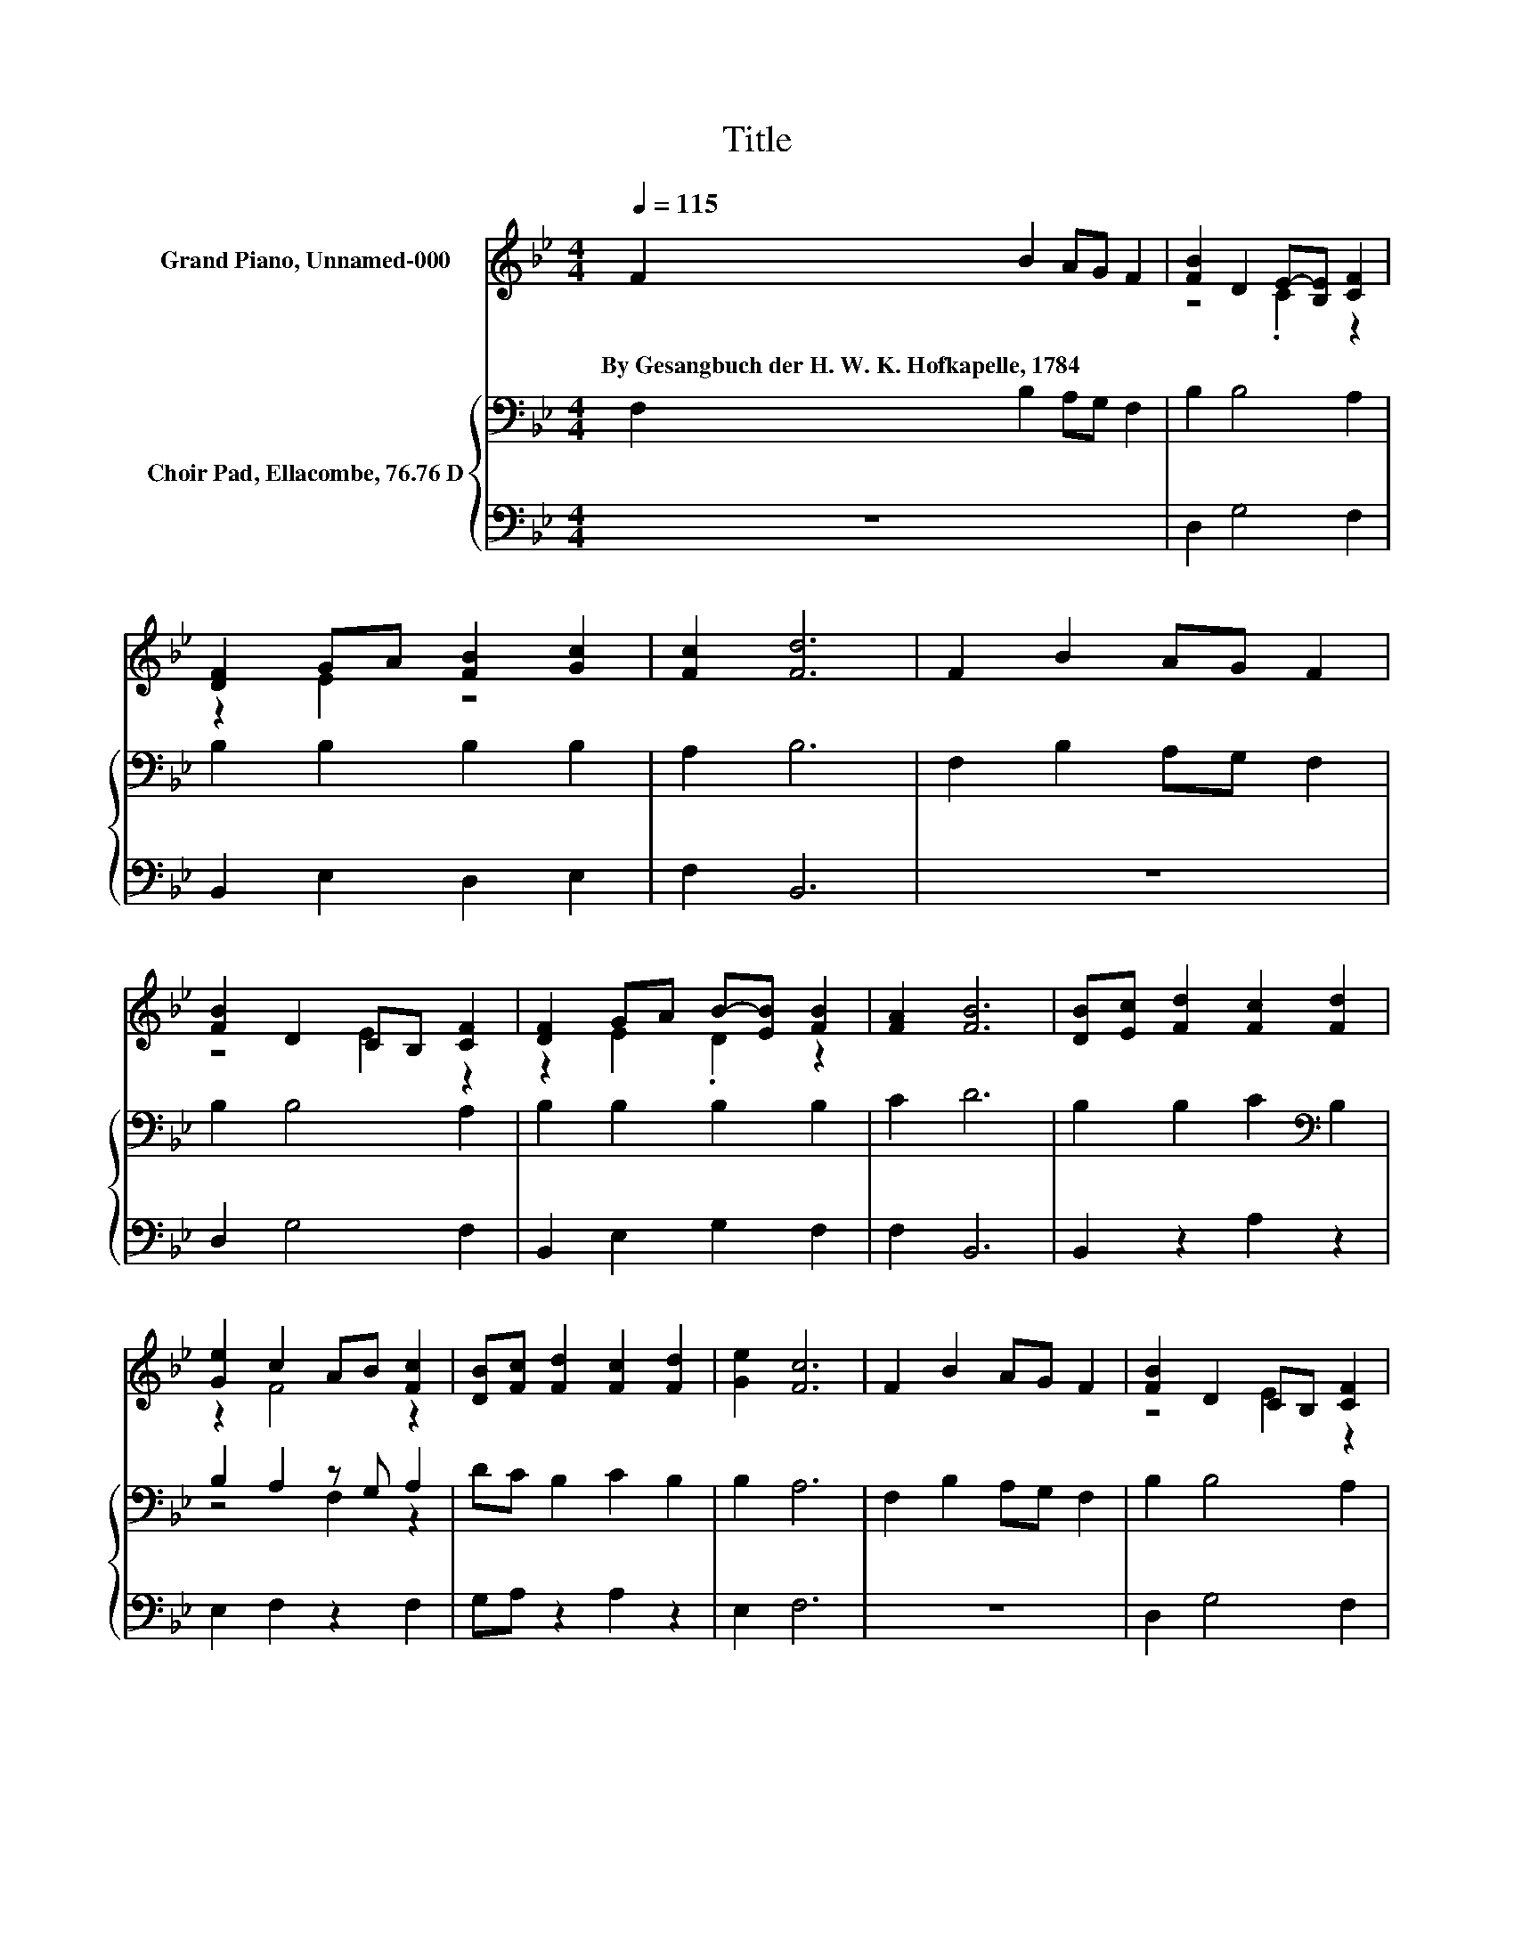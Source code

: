 X:1
T:Title
%%score ( 1 2 ) { ( 3 5 ) | 4 }
L:1/8
Q:1/4=115
M:4/4
K:Bb
V:1 treble nm="Grand Piano, Unnamed-000"
V:2 treble 
V:3 bass nm="Choir Pad, Ellacombe, 76.76 D"
V:5 bass 
V:4 bass 
V:1
 F2 B2 AG F2 | [FB]2 D2 E-[B,E] [CF]2 | [DF]2 GA [FB]2 [Gc]2 | [Fc]2 [Fd]6 | F2 B2 AG F2 | %5
w: By~Gesangbuch~der~H.~W.~K.~Hofkapelle,~1784 * * * *|||||
 [FB]2 D2 CB, [CF]2 | [DF]2 GA B-[EB] [FB]2 | [FA]2 [FB]6 | [DB][Ec] [Fd]2 [Fc]2 [Fd]2 | %9
w: ||||
 [Ge]2 c2 AB [Fc]2 | [DB][Fc] [Fd]2 [Fc]2 [Fd]2 | [Ge]2 [Fc]6 | F2 B2 AG F2 | [FB]2 D2 CB, [CF]2 | %14
w: |||||
 [DF]2 GA B-[EB] [FB]2 | [FA]2 [FB]6- | [FB]2 z2 z4 |] %17
w: |||
V:2
 x8 | z4 .C2 z2 | z2 E2 z4 | x8 | x8 | z4 E2 z2 | z2 E2 .D2 z2 | x8 | x8 | z2 F4 z2 | x8 | x8 | %12
 x8 | z4 E2 z2 | z2 E2 .D2 z2 | x8 | x8 |] %17
V:3
 F,2 B,2 A,G, F,2 | B,2 B,4 A,2 | B,2 B,2 B,2 B,2 | A,2 B,6 | F,2 B,2 A,G, F,2 | B,2 B,4 A,2 | %6
 B,2 B,2 B,2 B,2 | C2 D6 | B,2 B,2 C2[K:bass] B,2 | B,2 A,2 z G, A,2 | DC B,2 C2 B,2 | B,2 A,6 | %12
 F,2 B,2 A,G, F,2 | B,2 B,4 A,2 | B,2 B,2[K:treble] B,2 C2 | C2 D6- | D2 z2 z4 |] %17
V:4
 z8 | D,2 G,4 F,2 | B,,2 E,2 D,2 E,2 | F,2 B,,6 | z8 | D,2 G,4 F,2 | B,,2 E,2 G,2 F,2 | F,2 B,,6 | %8
 B,,2 z2 A,2 z2 | E,2 F,2 z2 F,2 | G,A, z2 A,2 z2 | E,2 F,6 | z8 | D,2 G,4 F,2 | B,,2 E,2 G,2 F,2 | %15
 F,2 B,,6- | B,,2 z2 z4 |] %17
V:5
 x8 | x8 | x8 | x8 | x8 | x8 | x8 | x8 | x6[K:bass] x2 | z4 F,2 z2 | x8 | x8 | x8 | x8 | %14
 x4[K:treble] x4 | x8 | x8 |] %17

